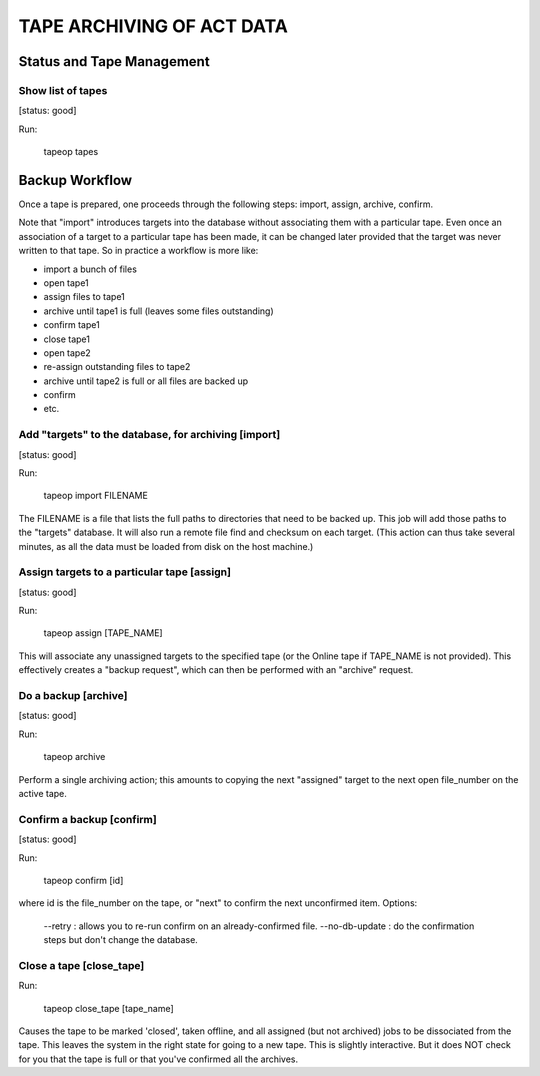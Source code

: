 ==========================
TAPE ARCHIVING OF ACT DATA
==========================

Status and Tape Management
==========================


Show list of tapes
------------------
[status: good]

Run:

  tapeop tapes



Backup Workflow
===============

Once a tape is prepared, one proceeds through the following
steps:  import, assign, archive, confirm.

Note that "import" introduces targets into the database without
associating them with a particular tape.  Even once an association of
a target to a particular tape has been made, it can be changed later
provided that the target was never written to that tape.  So in
practice a workflow is more like:

- import a bunch of files
- open tape1
- assign files to tape1
- archive until tape1 is full (leaves some files outstanding)
- confirm tape1
- close tape1
- open tape2
- re-assign outstanding files to tape2
- archive until tape2 is full or all files are backed up
- confirm
- etc.



Add "targets" to the database, for archiving [import]
-----------------------------------------------------
[status: good]

Run:

  tapeop import FILENAME

The FILENAME is a file that lists the full paths to directories that
need to be backed up.  This job will add those paths to the "targets"
database.  It will also run a remote file find and checksum on each
target.  (This action can thus take several minutes, as all the data
must be loaded from disk on the host machine.)


Assign targets to a particular tape [assign]
--------------------------------------------
[status: good]

Run:

  tapeop assign [TAPE_NAME]

This will associate any unassigned targets to the specified tape (or
the Online tape if TAPE_NAME is not provided).  This effectively
creates a "backup request", which can then be performed with an
"archive" request.


Do a backup [archive]
---------------------
[status: good]

Run:

  tapeop archive

Perform a single archiving action; this amounts to copying the next
"assigned" target to the next open file_number on the active tape.



Confirm a backup [confirm]
--------------------------
[status: good]

Run:

  tapeop confirm [id]

where id is the file_number on the tape, or "next" to confirm the next
unconfirmed item.  Options:

  --retry : allows you to re-run confirm on an already-confirmed file.
  --no-db-update : do the confirmation steps but don't change the database.


Close a tape [close_tape]
-------------------------

Run:

  tapeop close_tape [tape_name]

Causes the tape to be marked 'closed', taken offline, and all assigned
(but not archived) jobs to be dissociated from the tape.  This leaves
the system in the right state for going to a new tape.  This is
slightly interactive.  But it does NOT check for you that the tape is
full or that you've confirmed all the archives.

